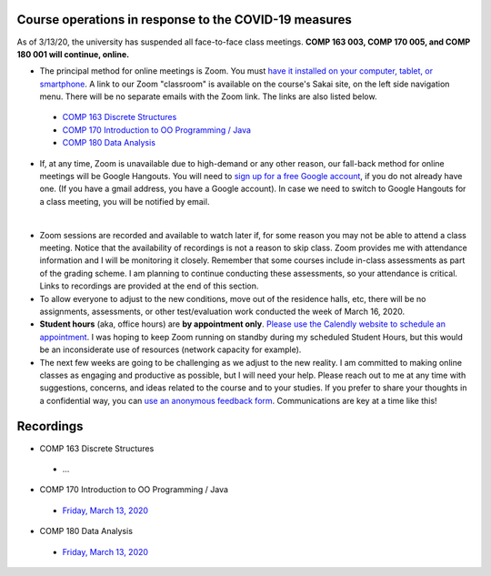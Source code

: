Course operations in response to the COVID-19 measures
------------------------------------------------------

As of 3/13/20, the university has suspended all face-to-face class meetings. **COMP 163 003, COMP 170 005, and COMP 180 001 will continue, online.**

* The principal method for online meetings is Zoom. You must `have it installed on your computer, tablet, or smartphone <https://zoom.us/download>`_. A link to our Zoom "classroom" is available on the course's Sakai site, on the left side navigation menu. There will be no separate emails with the Zoom link. The links are also listed below.
 
 * `COMP 163 Discrete Structures <https://luc.zoom.us/s/813329511?_ga=2.62529455.2093466798.1584137681-397541240.1584137681>`_ 
 
 * `COMP 170 Introduction to OO Programming / Java  <https://luc.zoom.us/s/437084749?_ga=2.154851515.2093466798.1584137681-397541240.1584137681>`_
 
 * `COMP 180 Data Analysis <https://luc.zoom.us/s/980113507?_ga=2.160496446.2093466798.1584137681-397541240.1584137681>`_

* If, at any time, Zoom is unavailable due to high-demand or any other reason, our fall-back method for online meetings will be Google Hangouts. You will need to `sign up for a free Google account <https://accounts.google.com/signup/>`_, if you do not already have one. (If you have a gmail address, you have a Google account). In case we need to switch to Google Hangouts for a class meeting, you will be notified by email. 
| 

* Zoom sessions are recorded and available to watch later if, for some reason you may not be able to attend a class meeting. Notice that the availability of recordings is not a reason to skip class. Zoom provides me with attendance information and I will be monitoring it closely. Remember that some courses include in-class assessments as part of the grading scheme. I am planning to continue conducting these assessments, so your attendance is critical. Links to recordings are provided at the end of this section.


* To allow everyone to adjust to the new conditions, move out of the residence halls, etc, there will be no assignments, assessments, or other test/evaluation work conducted the week of March 16, 2020.

* **Student hours** (aka, office hours) are **by appointment only**. `Please use the Calendly website to schedule an appointment <https://calendly.com/leo_irakliotis/15min>`__. I was hoping to keep Zoom running on standby during my scheduled Student Hours, but this would be an inconsiderate use of resources (network capacity for example).

* The next few weeks are going to be challenging as we adjust to the new reality. I am committed to making online classes as engaging and productive as possible, but I will need your help. Please reach out to me at any time with suggestions, concerns, and ideas related to the course and to your studies. If you prefer to share your thoughts in a confidential way, you can `use an anonymous feedback form <https://docs.google.com/forms/d/e/1FAIpQLSfbbQkdO0buLZp17udHjphZYgZwkcZBgp3Tx6k0f6iMV_TykQ/viewform?usp=sf_link>`_. Communications are key at a time like this!


Recordings
----------

* COMP 163 Discrete Structures

 * ...

* COMP 170 Introduction to OO Programming / Java

 * `Friday, March 13, 2020  <https://luc.zoom.us/rec/share/2cxeA73q-mdOQonQy2LfZZwTGKXKeaa8hidI8qENyUbqZfXkQhXggSjFP_e7jZPv?startTime=1584117564000>`__
 
* COMP 180 Data Analysis

 * `Friday, March 13, 2020  <https://luc.zoom.us/rec/share/1_NJD_bT-ntIfqvB1GaAR6pxAbXUeaa81nAbrqdfmkaFYNsSlO57wi53Og776a5Y>`__
 
  
